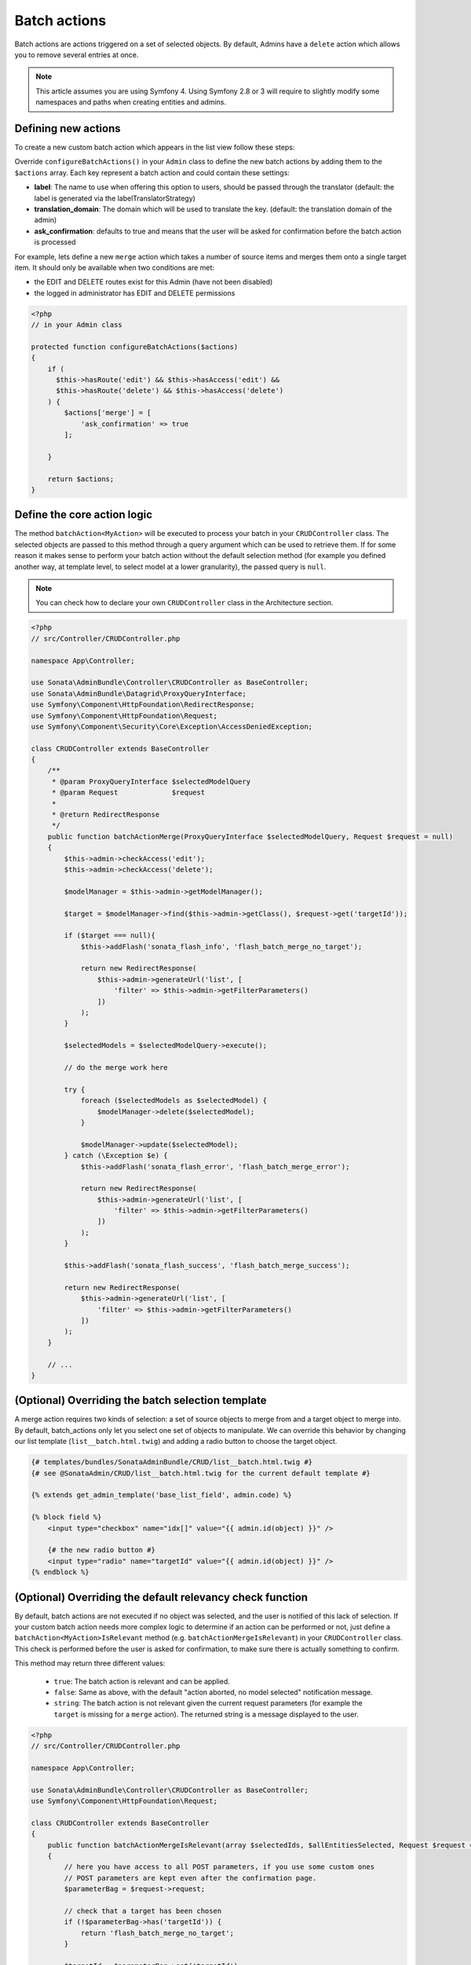 Batch actions
=============

Batch actions are actions triggered on a set of selected objects. By default,
Admins have a ``delete`` action which allows you to remove several entries
at once.

.. note::
    This article assumes you are using Symfony 4. Using Symfony 2.8 or 3
    will require to slightly modify some namespaces and paths when creating
    entities and admins.

Defining new actions
--------------------

To create a new custom batch action which appears in the list view follow these steps:

Override ``configureBatchActions()`` in your ``Admin`` class to define
the new batch actions by adding them to the ``$actions`` array.
Each key represent a batch action and could contain these settings:

- **label**: The name to use when offering this option to users, should be passed through the translator
  (default: the label is generated via the labelTranslatorStrategy)
- **translation_domain**: The domain which will be used to translate the key.
  (default: the translation domain of the admin)
- **ask_confirmation**: defaults to true and means that the user will be asked
  for confirmation before the batch action is processed

For example, lets define a new ``merge`` action which takes a number of source items and
merges them onto a single target item. It should only be available when two conditions are met:

- the EDIT and DELETE routes exist for this Admin (have not been disabled)
- the logged in administrator has EDIT and DELETE permissions

.. code-block:: php

    <?php
    // in your Admin class

    protected function configureBatchActions($actions)
    {
        if (
          $this->hasRoute('edit') && $this->hasAccess('edit') &&
          $this->hasRoute('delete') && $this->hasAccess('delete')
        ) {
            $actions['merge'] = [
                'ask_confirmation' => true
            ];

        }

        return $actions;
    }

Define the core action logic
----------------------------

The method ``batchAction<MyAction>`` will be executed to process your batch in your ``CRUDController`` class. The selected
objects are passed to this method through a query argument which can be used to retrieve them.
If for some reason it makes sense to perform your batch action without the default selection
method (for example you defined another way, at template level, to select model at a lower
granularity), the passed query is ``null``.

.. note::

    You can check how to declare your own ``CRUDController`` class in the Architecture section.

.. code-block:: php

    <?php
    // src/Controller/CRUDController.php

    namespace App\Controller;

    use Sonata\AdminBundle\Controller\CRUDController as BaseController;
    use Sonata\AdminBundle\Datagrid\ProxyQueryInterface;
    use Symfony\Component\HttpFoundation\RedirectResponse;
    use Symfony\Component\HttpFoundation\Request;
    use Symfony\Component\Security\Core\Exception\AccessDeniedException;

    class CRUDController extends BaseController
    {
        /**
         * @param ProxyQueryInterface $selectedModelQuery
         * @param Request             $request
         *
         * @return RedirectResponse
         */
        public function batchActionMerge(ProxyQueryInterface $selectedModelQuery, Request $request = null)
        {
            $this->admin->checkAccess('edit');
            $this->admin->checkAccess('delete');

            $modelManager = $this->admin->getModelManager();

            $target = $modelManager->find($this->admin->getClass(), $request->get('targetId'));

            if ($target === null){
                $this->addFlash('sonata_flash_info', 'flash_batch_merge_no_target');

                return new RedirectResponse(
                    $this->admin->generateUrl('list', [
                        'filter' => $this->admin->getFilterParameters()
                    ])
                );
            }

            $selectedModels = $selectedModelQuery->execute();

            // do the merge work here

            try {
                foreach ($selectedModels as $selectedModel) {
                    $modelManager->delete($selectedModel);
                }

                $modelManager->update($selectedModel);
            } catch (\Exception $e) {
                $this->addFlash('sonata_flash_error', 'flash_batch_merge_error');

                return new RedirectResponse(
                    $this->admin->generateUrl('list', [
                        'filter' => $this->admin->getFilterParameters()
                    ])
                );
            }

            $this->addFlash('sonata_flash_success', 'flash_batch_merge_success');

            return new RedirectResponse(
                $this->admin->generateUrl('list', [
                    'filter' => $this->admin->getFilterParameters()
                ])
            );
        }

        // ...
    }


(Optional) Overriding the batch selection template
--------------------------------------------------

A merge action requires two kinds of selection: a set of source objects
to merge from and a target object to merge into. By default, batch_actions
only let you select one set of objects to manipulate. We can override this
behavior by changing our list template (``list__batch.html.twig``) and adding
a radio button to choose the target object.

.. code-block:: html+jinja

    {# templates/bundles/SonataAdminBundle/CRUD/list__batch.html.twig #}
    {# see @SonataAdmin/CRUD/list__batch.html.twig for the current default template #}

    {% extends get_admin_template('base_list_field', admin.code) %}

    {% block field %}
        <input type="checkbox" name="idx[]" value="{{ admin.id(object) }}" />

        {# the new radio button #}
        <input type="radio" name="targetId" value="{{ admin.id(object) }}" />
    {% endblock %}

(Optional) Overriding the default relevancy check function
----------------------------------------------------------

By default, batch actions are not executed if no object was selected, and
the user is notified of this lack of selection. If your custom batch action
needs more complex logic to determine if an action can be performed or not,
just define a ``batchAction<MyAction>IsRelevant`` method (e.g. ``batchActionMergeIsRelevant``)
in your ``CRUDController`` class. This check is performed before the user is asked for confirmation,
to make sure there is actually something to confirm.

This method may return three different values:

 - ``true``: The batch action is relevant and can be applied.
 - ``false``: Same as above, with the default "action aborted, no model selected" notification message.
 - ``string``: The batch action is not relevant given the current request parameters
   (for example the ``target`` is missing for a ``merge`` action).
   The returned string is a message displayed to the user.

.. code-block:: php

    <?php
    // src/Controller/CRUDController.php

    namespace App\Controller;

    use Sonata\AdminBundle\Controller\CRUDController as BaseController;
    use Symfony\Component\HttpFoundation\Request;

    class CRUDController extends BaseController
    {
        public function batchActionMergeIsRelevant(array $selectedIds, $allEntitiesSelected, Request $request = null)
        {
            // here you have access to all POST parameters, if you use some custom ones
            // POST parameters are kept even after the confirmation page.
            $parameterBag = $request->request;

            // check that a target has been chosen
            if (!$parameterBag->has('targetId')) {
                return 'flash_batch_merge_no_target';
            }

            $targetId = $parameterBag->get('targetId');

            // if all entities are selected, a merge can be done
            if ($allEntitiesSelected) {
                return true;
            }

            // filter out the target from the selected models
            $selectedIds = array_filter($selectedIds,
                function($selectedId) use($targetId){
                    return $selectedId !== $targetId;
                }
            );

            // if at least one but not the target model is selected, a merge can be done.
            return count($selectedIds) > 0;
        }

        // ...
    }

(Optional) Executing a pre batch hook
-------------------------------------

In your admin class you can create a ``preBatchAction`` method to execute
something before doing the batch action. The main purpose of this method
is to alter the query or the list of selected ids.

.. code-block:: php

    <?php
    // in your Admin class

    public function preBatchAction($actionName, ProxyQueryInterface $query, array & $idx, $allElements)
    {
        // altering the query or the idx array
        $foo = $query->getParameter('foo')->getValue();

        // Doing something with the foo object
        // ...

        $query->setParameter('foo', $bar);
    }
